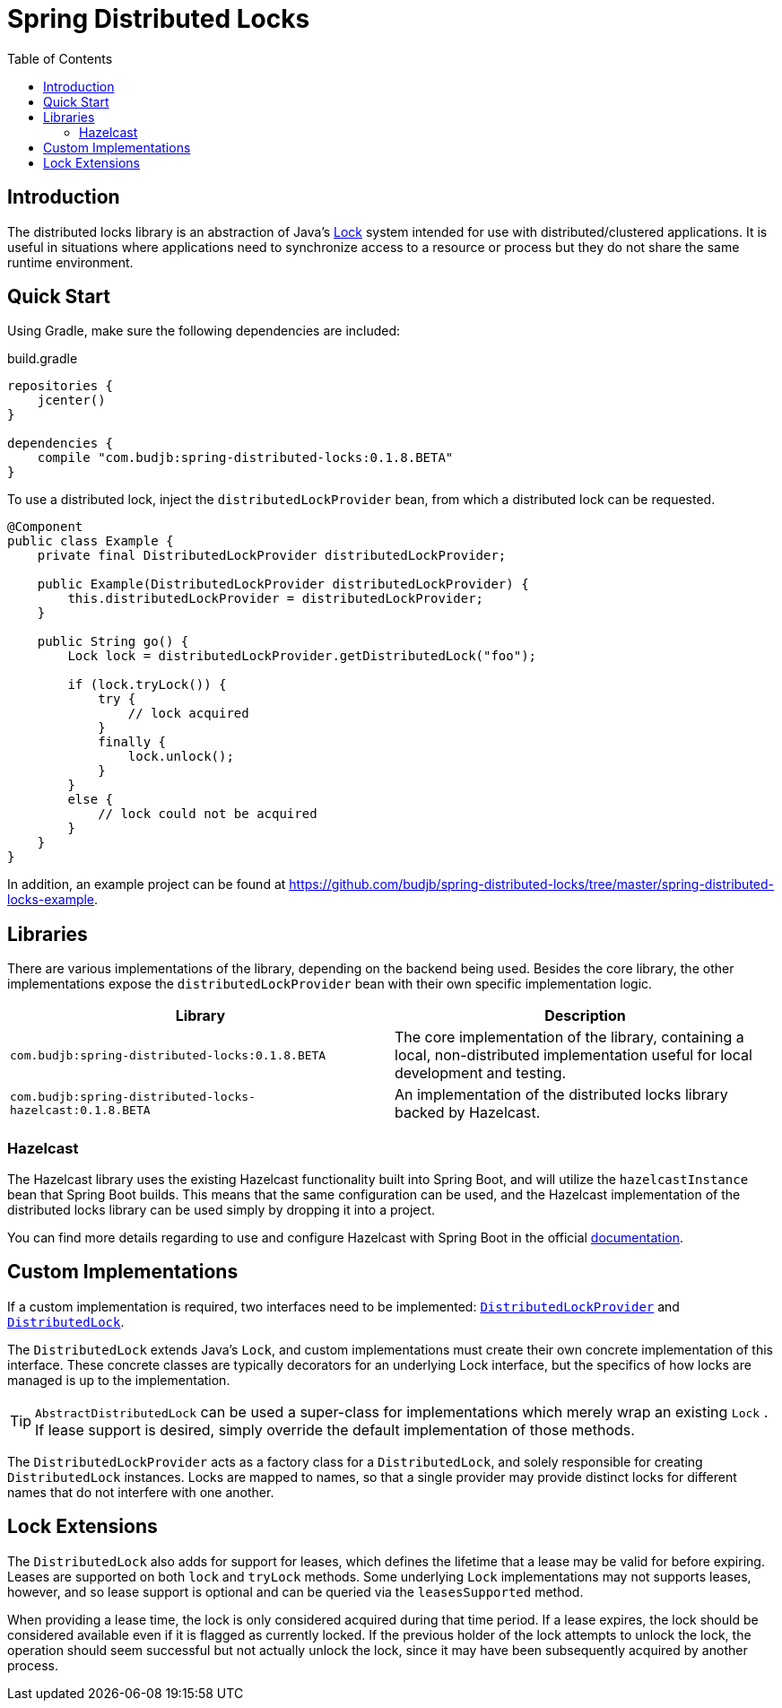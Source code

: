 = Spring Distributed Locks
:toc:
:version: 0.1.8.BETA
:group: com.budjb

== Introduction

The distributed locks library is an abstraction of Java's
https://docs.oracle.com/javase/8/docs/api/java/util/concurrent/locks/Lock.html[Lock] system intended for use with
distributed/clustered applications. It is useful in situations where applications need to synchronize access to a
resource or process but they do not share the same runtime environment.

== Quick Start

Using Gradle, make sure the following dependencies are included:

.build.gradle
[source,groovy,subs="attributes"]
----
repositories {
    jcenter()
}

dependencies {
    compile "{group}:spring-distributed-locks:{version}"
}
----

To use a distributed lock, inject the `distributedLockProvider` bean, from which a distributed lock can be requested.

[source,java]
----
@Component
public class Example {
    private final DistributedLockProvider distributedLockProvider;

    public Example(DistributedLockProvider distributedLockProvider) {
        this.distributedLockProvider = distributedLockProvider;
    }

    public String go() {
        Lock lock = distributedLockProvider.getDistributedLock("foo");

        if (lock.tryLock()) {
            try {
                // lock acquired
            }
            finally {
                lock.unlock();
            }
        }
        else {
            // lock could not be acquired
        }
    }
}
----

In addition, an example project can be found at
https://github.com/budjb/spring-distributed-locks/tree/master/spring-distributed-locks-example.

== Libraries

There are various implementations of the library, depending on the backend being used. Besides the core library, the
other implementations expose the `distributedLockProvider` bean with their own specific implementation logic.

|===
| Library | Description

| `{group}:spring-distributed-locks:{version}` | The core implementation of the library, containing a local,
                                                 non-distributed implementation useful for local development and testing.
| `{group}:spring-distributed-locks-hazelcast:{version}` | An implementation of the distributed locks library backed by Hazelcast.
|===

=== Hazelcast

The Hazelcast library uses the existing Hazelcast functionality built into Spring Boot, and will utilize the
`hazelcastInstance` bean that Spring Boot builds. This means that the same configuration can be used, and the
Hazelcast implementation of the distributed locks library can be used simply by dropping it into a project.

You can find more details regarding to use and configure Hazelcast with Spring Boot in the official
https://docs.spring.io/spring-boot/docs/current/reference/html/boot-features-hazelcast.html[documentation].

== Custom Implementations

If a custom implementation is required, two interfaces need to be implemented:
https://github.com/budjb/spring-distributed-locks/blob/master/spring-distributed-locks/src/main/java/com/budjb/spring/distributed/lock/DistributedLockProvider.java[`DistributedLockProvider`] and
https://github.com/budjb/spring-distributed-locks/blob/master/spring-distributed-locks/src/main/java/com/budjb/spring/distributed/lock/DistributedLock.java[`DistributedLock`].

The `DistributedLock` extends Java's `Lock`, and custom implementations must create their own concrete implementation
of this interface. These concrete classes are typically decorators for an underlying Lock interface, but the specifics
of how locks are managed is up to the implementation.

TIP: `AbstractDistributedLock` can be used a super-class for implementations which merely wrap an existing `Lock`
. If lease support is desired, simply override the default implementation of those methods.

The `DistributedLockProvider` acts as a factory class for a `DistributedLock`, and solely responsible for creating
`DistributedLock` instances. Locks are mapped to names, so that a single provider may provide distinct locks for
different names that do not interfere with one another.

== Lock Extensions

The `DistributedLock` also adds for support for leases, which defines the lifetime that a lease may be valid for before
expiring. Leases are supported on both `lock` and `tryLock` methods. Some underlying `Lock` implementations may not
supports leases, however, and so lease support is optional and can be queried via the `leasesSupported` method.

When providing a lease time, the lock is only considered acquired during that time period. If a lease expires, the lock
should be considered available even if it is flagged as currently locked. If the previous holder of the lock attempts
to unlock the lock, the operation should seem successful but not actually unlock the lock, since it may have been
subsequently acquired by another process.
